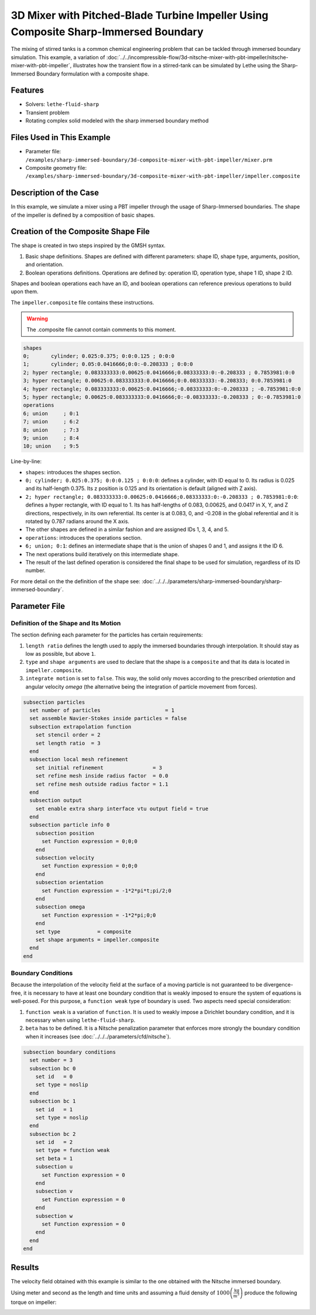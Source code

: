 =====================================================================================
3D Mixer with Pitched-Blade Turbine Impeller Using Composite Sharp-Immersed Boundary
=====================================================================================

The mixing of stirred tanks is a common chemical engineering problem that can be tackled through immersed boundary simulation. This example, a variation of :doc:`../../incompressible-flow/3d-nitsche-mixer-with-pbt-impeller/nitsche-mixer-with-pbt-impeller`, illustrates how the transient flow in a stirred-tank can be simulated by Lethe using the Sharp-Immersed Boundary formulation with a composite shape.


----------------------------------
Features
----------------------------------
- Solvers: ``lethe-fluid-sharp``
- Transient problem
- Rotating complex solid modeled with the sharp immersed boundary method


----------------------------
Files Used in This Example
----------------------------

* Parameter file: ``/examples/sharp-immersed-boundary/3d-composite-mixer-with-pbt-impeller/mixer.prm``
* Composite geometry file: ``/examples/sharp-immersed-boundary/3d-composite-mixer-with-pbt-impeller/impeller.composite``


-----------------------
Description of the Case
-----------------------

In this example, we simulate a mixer using a PBT impeller through the usage of Sharp-Immersed boundaries. The shape of the impeller is defined by a composition of basic shapes.


------------------------------------
Creation of the Composite Shape File
------------------------------------

The shape is created in two steps inspired by the GMSH syntax.

1. Basic shape definitions. Shapes are defined with different parameters: shape ID, shape type, arguments, position, and orientation.
2. Boolean operations definitions. Operations are defined by: operation ID, operation type, shape 1 ID, shape 2 ID. 

Shapes and boolean operations each have an ID, and boolean operations can reference previous operations to build upon them. 

The ``impeller.composite`` file contains these instructions.

.. warning:: 
    The .composite file cannot contain comments to this moment.

.. code-block:: text

    shapes
    0;       cylinder; 0.025:0.375; 0:0:0.125 ; 0:0:0
    1;       cylinder; 0.05:0.0416666;0:0:-0.208333 ; 0:0:0
    2; hyper rectangle; 0.083333333:0.00625:0.0416666;0.08333333:0:-0.208333 ; 0.7853981:0:0
    3; hyper rectangle; 0.00625:0.083333333:0.0416666;0:0.08333333:-0.208333; 0:0.7853981:0
    4; hyper rectangle; 0.083333333:0.00625:0.0416666;-0.08333333:0:-0.208333 ; -0.7853981:0:0
    5; hyper rectangle; 0.00625:0.083333333:0.0416666;0:-0.08333333:-0.208333 ; 0:-0.7853981:0
    operations
    6; union     ; 0:1
    7; union     ; 6:2
    8; union     ; 7:3
    9; union     ; 8:4
    10; union    ; 9:5
  
Line-by-line:

* ``shapes``: introduces the shapes section.
* ``0; cylinder; 0.025:0.375; 0:0:0.125 ; 0:0:0``: defines a cylinder, with ID equal to 0. Its radius is 0.025 and its half-length 0.375. Its z position is 0.125 and its orientation is default (aligned with Z axis).
* ``2; hyper rectangle; 0.083333333:0.00625:0.0416666;0.08333333:0:-0.208333 ; 0.7853981:0:0``: defines a hyper rectangle, with ID equal to 1. Its has half-lengths of 0.083, 0.00625, and 0.0417 in X, Y, and Z directions, respectively, in its own referential. Its center is at 0.083, 0, and -0.208 in the global referential and it is rotated by 0.787 radians around the X axis.
* The other shapes are defined in a similar fashion and are assigned IDs 1, 3, 4, and 5.
* ``operations``: introduces the operations section.
* ``6; union; 0:1``: defines an intermediate shape that is the union of shapes 0 and 1, and assigns it the ID 6.
* The next operations build iteratively on this intermediate shape.
* The result of the last defined operation is considered the final shape to be used for simulation, regardless of its ID number.

For more detail on the the definition of the shape see: :doc:`../../../parameters/sharp-immersed-boundary/sharp-immersed-boundary`.

---------------
Parameter File
---------------

Definition of the Shape and Its Motion
~~~~~~~~~~~~~~~~~~~~~~~~~~~~~~~~~~~~~~

The section defining each parameter for the particles has certain requirements:

1. ``length ratio`` defines the length used to apply the immersed boundaries through interpolation. It should stay as low as possible, but above ``1``.
2. ``type`` and ``shape arguments`` are used to declare that the shape is a ``composite`` and that its data is located in ``impeller.composite``.
3. ``integrate motion`` is set to ``false``. This way, the solid only moves according to the prescribed `orientation` and angular velocity `omega` (the alternative being the integration of particle movement from forces).

.. code-block:: text

    subsection particles
      set number of particles                     = 1
      set assemble Navier-Stokes inside particles = false
      subsection extrapolation function
        set stencil order = 2
        set length ratio  = 3
      end
      subsection local mesh refinement
        set initial refinement                = 3
        set refine mesh inside radius factor  = 0.0
        set refine mesh outside radius factor = 1.1
      end
      subsection output
        set enable extra sharp interface vtu output field = true
      end
      subsection particle info 0
        subsection position
          set Function expression = 0;0;0
        end
        subsection velocity
          set Function expression = 0;0;0
        end
        subsection orientation
          set Function expression = -1*2*pi*t;pi/2;0
        end
        subsection omega
          set Function expression = -1*2*pi;0;0
        end
        set type            = composite
        set shape arguments = impeller.composite
      end
    end


Boundary Conditions
~~~~~~~~~~~~~~~~~~~

Because the interpolation of the velocity field at the surface of a moving particle is not guaranteed to be divergence-free, it is necessary to have at least one boundary condition that is weakly imposed to ensure the system of equations is well-posed. For this purpose, a ``function weak`` type of boundary is used.
Two aspects need special consideration:

1. ``function weak`` is a variation of ``function``. It is used to weakly impose a Dirichlet boundary condition, and it is necessary when using ``lethe-fluid-sharp``.
2. ``beta`` has to be defined. It is a Nitsche penalization parameter that enforces more strongly the boundary condition when it increases (see :doc:`../../../parameters/cfd/nitsche`).

.. code-block:: text

  subsection boundary conditions
    set number = 3
    subsection bc 0
      set id   = 0
      set type = noslip
    end
    subsection bc 1
      set id   = 1
      set type = noslip
    end
    subsection bc 2
      set id   = 2
      set type = function weak
      set beta = 1
      subsection u
        set Function expression = 0
      end
      subsection v
        set Function expression = 0
      end
      subsection w
        set Function expression = 0
      end
    end
  end


--------
Results
--------

The velocity field obtained with this example is similar to the one obtained with the Nitsche immersed boundary. 

.. image:: images/velocity_field_norm.png
   :alt: Velocity field norm
   :align: center
   :name: velocity_field_norm
   
Using meter and second as the length and time units and assuming a fluid density of :math:`1000 \left(\frac{\text{kg}}{\text{m}^3}\right)` produce the following torque on impeller:

.. image:: images/impeller_torque.png
   :alt: Impeller Torque
   :align: center
   :name: impeller_torque

